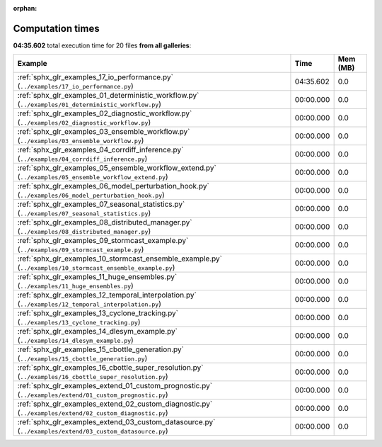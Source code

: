 
:orphan:

.. _sphx_glr_sg_execution_times:


Computation times
=================
**04:35.602** total execution time for 20 files **from all galleries**:

.. container::

  .. raw:: html

    <style scoped>
    <link href="https://cdnjs.cloudflare.com/ajax/libs/twitter-bootstrap/5.3.0/css/bootstrap.min.css" rel="stylesheet" />
    <link href="https://cdn.datatables.net/1.13.6/css/dataTables.bootstrap5.min.css" rel="stylesheet" />
    </style>
    <script src="https://code.jquery.com/jquery-3.7.0.js"></script>
    <script src="https://cdn.datatables.net/1.13.6/js/jquery.dataTables.min.js"></script>
    <script src="https://cdn.datatables.net/1.13.6/js/dataTables.bootstrap5.min.js"></script>
    <script type="text/javascript" class="init">
    $(document).ready( function () {
        $('table.sg-datatable').DataTable({order: [[1, 'desc']]});
    } );
    </script>

  .. list-table::
   :header-rows: 1
   :class: table table-striped sg-datatable

   * - Example
     - Time
     - Mem (MB)
   * - :ref:`sphx_glr_examples_17_io_performance.py` (``../examples/17_io_performance.py``)
     - 04:35.602
     - 0.0
   * - :ref:`sphx_glr_examples_01_deterministic_workflow.py` (``../examples/01_deterministic_workflow.py``)
     - 00:00.000
     - 0.0
   * - :ref:`sphx_glr_examples_02_diagnostic_workflow.py` (``../examples/02_diagnostic_workflow.py``)
     - 00:00.000
     - 0.0
   * - :ref:`sphx_glr_examples_03_ensemble_workflow.py` (``../examples/03_ensemble_workflow.py``)
     - 00:00.000
     - 0.0
   * - :ref:`sphx_glr_examples_04_corrdiff_inference.py` (``../examples/04_corrdiff_inference.py``)
     - 00:00.000
     - 0.0
   * - :ref:`sphx_glr_examples_05_ensemble_workflow_extend.py` (``../examples/05_ensemble_workflow_extend.py``)
     - 00:00.000
     - 0.0
   * - :ref:`sphx_glr_examples_06_model_perturbation_hook.py` (``../examples/06_model_perturbation_hook.py``)
     - 00:00.000
     - 0.0
   * - :ref:`sphx_glr_examples_07_seasonal_statistics.py` (``../examples/07_seasonal_statistics.py``)
     - 00:00.000
     - 0.0
   * - :ref:`sphx_glr_examples_08_distributed_manager.py` (``../examples/08_distributed_manager.py``)
     - 00:00.000
     - 0.0
   * - :ref:`sphx_glr_examples_09_stormcast_example.py` (``../examples/09_stormcast_example.py``)
     - 00:00.000
     - 0.0
   * - :ref:`sphx_glr_examples_10_stormcast_ensemble_example.py` (``../examples/10_stormcast_ensemble_example.py``)
     - 00:00.000
     - 0.0
   * - :ref:`sphx_glr_examples_11_huge_ensembles.py` (``../examples/11_huge_ensembles.py``)
     - 00:00.000
     - 0.0
   * - :ref:`sphx_glr_examples_12_temporal_interpolation.py` (``../examples/12_temporal_interpolation.py``)
     - 00:00.000
     - 0.0
   * - :ref:`sphx_glr_examples_13_cyclone_tracking.py` (``../examples/13_cyclone_tracking.py``)
     - 00:00.000
     - 0.0
   * - :ref:`sphx_glr_examples_14_dlesym_example.py` (``../examples/14_dlesym_example.py``)
     - 00:00.000
     - 0.0
   * - :ref:`sphx_glr_examples_15_cbottle_generation.py` (``../examples/15_cbottle_generation.py``)
     - 00:00.000
     - 0.0
   * - :ref:`sphx_glr_examples_16_cbottle_super_resolution.py` (``../examples/16_cbottle_super_resolution.py``)
     - 00:00.000
     - 0.0
   * - :ref:`sphx_glr_examples_extend_01_custom_prognostic.py` (``../examples/extend/01_custom_prognostic.py``)
     - 00:00.000
     - 0.0
   * - :ref:`sphx_glr_examples_extend_02_custom_diagnostic.py` (``../examples/extend/02_custom_diagnostic.py``)
     - 00:00.000
     - 0.0
   * - :ref:`sphx_glr_examples_extend_03_custom_datasource.py` (``../examples/extend/03_custom_datasource.py``)
     - 00:00.000
     - 0.0
